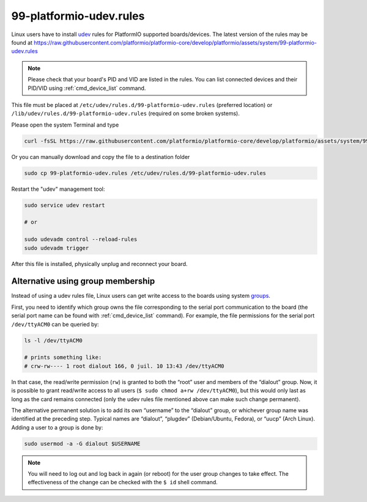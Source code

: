 ..  Copyright (c) 2014-present PlatformIO <contact@platformio.org>
    Licensed under the Apache License, Version 2.0 (the "License");
    you may not use this file except in compliance with the License.
    You may obtain a copy of the License at
       http://www.apache.org/licenses/LICENSE-2.0
    Unless required by applicable law or agreed to in writing, software
    distributed under the License is distributed on an "AS IS" BASIS,
    WITHOUT WARRANTIES OR CONDITIONS OF ANY KIND, either express or implied.
    See the License for the specific language governing permissions and
    limitations under the License.

.. _platformio_udev_rules:

99-platformio-udev.rules
------------------------

Linux users have to install `udev <https://en.wikipedia.org/wiki/Udev>`_ rules
for PlatformIO supported boards/devices. The latest version of the rules may be found at
https://raw.githubusercontent.com/platformio/platformio-core/develop/platformio/assets/system/99-platformio-udev.rules

.. note::
  Please check that your board's PID and VID  are listed in the rules.
  You can list connected devices and their PID/VID using :ref:`cmd_device_list`
  command.

This file must be placed at ``/etc/udev/rules.d/99-platformio-udev.rules``
(preferred location) or ``/lib/udev/rules.d/99-platformio-udev.rules``
(required on some broken systems).

Please open the system Terminal and type

.. code-block:: bash

    curl -fsSL https://raw.githubusercontent.com/platformio/platformio-core/develop/platformio/assets/system/99-platformio-udev.rules | sudo tee /etc/udev/rules.d/99-platformio-udev.rules

Or you can manually download and copy the file to a destination folder

.. code-block:: bash

    sudo cp 99-platformio-udev.rules /etc/udev/rules.d/99-platformio-udev.rules


Restart the "udev" management tool:

.. code-block:: bash

    sudo service udev restart

    # or

    sudo udevadm control --reload-rules
    sudo udevadm trigger


After this file is installed, physically unplug and reconnect your board.

Alternative using group membership
~~~~~~~~~~~~~~~~~~~~~~~~~~~~~~~~~~

Instead of using a udev rules file, Linux users can get write access to the boards
using system `groups <https://wiki.archlinux.org/title/Users_and_groups>`__.

First, you need to identify which group owns the file corresponding to the serial port communication to the board (the serial port name can be found with :ref:`cmd_device_list`
command). For example, the file permissions for the serial port ``/dev/ttyACM0`` can be queried by:

.. code-block:: bash

    ls -l /dev/ttyACM0
    
    # prints something like:
    # crw-rw---- 1 root dialout 166, 0 juil. 10 13:43 /dev/ttyACM0

In that case, the read/write permission (``rw``) is granted to both the “root” user and members of the “dialout” group. Now, it is possible to grant read/write access to all users (``$ sudo chmod a+rw /dev/ttyACM0``), but this would only last as long as the card remains connected (only the udev rules file mentioned above can make such change permanent).

The alternative permanent solution is to add its own “username” to the “dialout” group, or whichever group name was identified at the preceding step. Typical names are “dialout”, “plugdev” (Debian/Ubuntu, Fedora), or “uucp” (Arch Linux). Adding a user to a group is done by:

.. code-block:: bash

    sudo usermod -a -G dialout $USERNAME

.. note::
    You will need to log out and log back in again (or reboot) for the user
    group changes to take effect. The effectiveness of the change can be checked with the ``$ id`` shell command.
